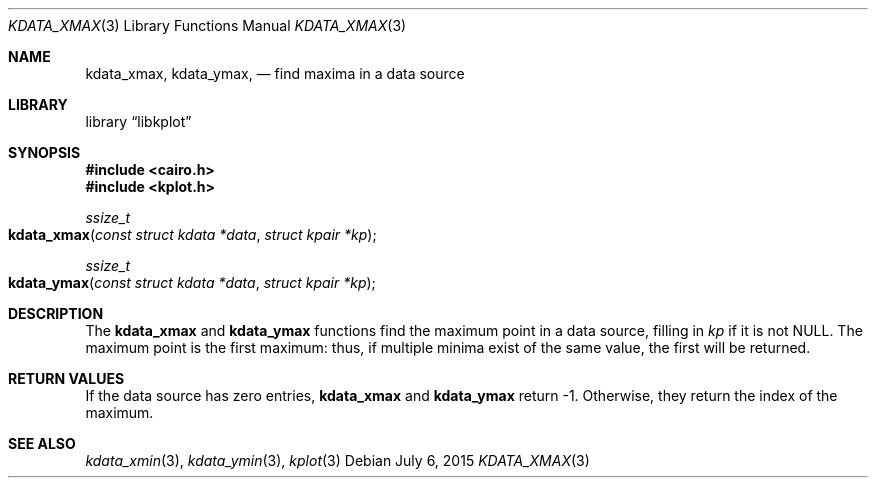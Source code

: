 .Dd $Mdocdate: July 6 2015 $
.Dt KDATA_XMAX 3
.Os
.Sh NAME
.Nm kdata_xmax ,
.Nm kdata_ymax ,
.Nd find maxima in a data source
.Sh LIBRARY
.Lb libkplot
.Sh SYNOPSIS
.In cairo.h
.In kplot.h
.Ft ssize_t
.Fo kdata_xmax
.Fa "const struct kdata *data"
.Fa "struct kpair *kp"
.Fc
.Ft ssize_t
.Fo kdata_ymax
.Fa "const struct kdata *data"
.Fa "struct kpair *kp"
.Fc
.Sh DESCRIPTION
The
.Nm kdata_xmax
and
.Nm kdata_ymax
functions find the maximum point in a data source, filling in
.Fa kp
if it is not
.Dv NULL .
The maximum point is the first maximum: thus, if multiple minima exist
of the same value, the first will be returned.
.Sh RETURN VALUES
If the data source has zero entries,
.Nm kdata_xmax
and
.Nm kdata_ymax
return -1.
Otherwise, they return the index of the maximum.
.\" .Sh ENVIRONMENT
.\" For sections 1, 6, 7, and 8 only.
.\" .Sh FILES
.\" .Sh EXIT STATUS
.\" For sections 1, 6, and 8 only.
.\" .Sh EXAMPLES
.\" .Sh DIAGNOSTICS
.\" For sections 1, 4, 6, 7, 8, and 9 printf/stderr messages only.
.\" .Sh ERRORS
.\" For sections 2, 3, 4, and 9 errno settings only.
.Sh SEE ALSO
.Xr kdata_xmin 3 ,
.Xr kdata_ymin 3 ,
.Xr kplot 3
.\" .Sh STANDARDS
.\" .Sh HISTORY
.\" .Sh AUTHORS
.\" .Sh CAVEATS
.\" .Sh BUGS
.\" .Sh SECURITY CONSIDERATIONS
.\" Not used in OpenBSD.

